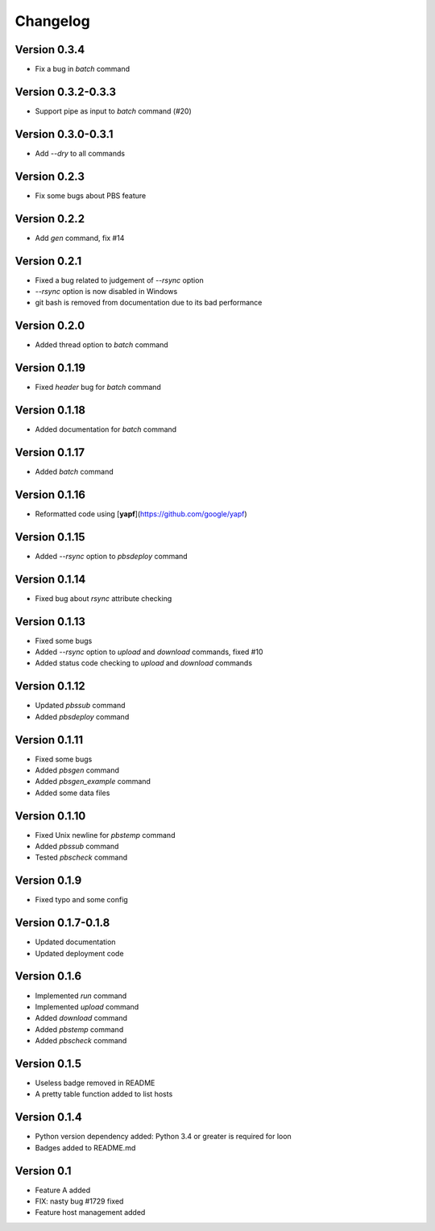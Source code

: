 =========
Changelog
=========

Version 0.3.4
=============

- Fix a bug in `batch` command

Version 0.3.2-0.3.3
=============

- Support pipe as input to `batch` command (#20)

Version 0.3.0-0.3.1
=============

- Add `--dry` to all commands

Version 0.2.3
=============

- Fix some bugs about PBS feature

Version 0.2.2
=============

- Add `gen` command, fix #14

Version 0.2.1
=============

- Fixed a bug related to judgement of `--rsync` option
- `--rsync` option is now disabled in Windows
- git bash is removed from documentation due to its bad performance

Version 0.2.0
=============

- Added thread option to `batch` command

Version 0.1.19
=============

- Fixed `header` bug for `batch` command

Version 0.1.18
=============

- Added documentation for `batch` command

Version 0.1.17
=============

- Added `batch` command

Version 0.1.16
=============

- Reformatted code using [**yapf**](https://github.com/google/yapf)

Version 0.1.15
=============

- Added `--rsync` option to `pbsdeploy` command

Version 0.1.14
=============

- Fixed bug about `rsync` attribute checking

Version 0.1.13
=============

- Fixed some bugs
- Added `--rsync` option to `upload` and `download` commands, fixed #10
- Added status code checking to `upload` and `download` commands

Version 0.1.12
=============

- Updated `pbssub` command
- Added `pbsdeploy` command

Version 0.1.11
=============

- Fixed some bugs
- Added `pbsgen` command
- Added `pbsgen_example` command
- Added some data files

Version 0.1.10
=============

- Fixed Unix newline for `pbstemp` command
- Added `pbssub` command 
- Tested `pbscheck` command

Version 0.1.9
=============

- Fixed typo and some config

Version 0.1.7-0.1.8
=============
- Updated documentation
- Updated deployment code

Version 0.1.6
=============

- Implemented `run` command
- Implemented `upload` command
- Added `download` command
- Added `pbstemp` command
- Added `pbscheck` command

Version 0.1.5
=============

- Useless badge removed in README
- A pretty table function added to list hosts

Version 0.1.4
=============

- Python version dependency added: Python 3.4 or greater is required for loon
- Badges added to README.md

Version 0.1
===========

- Feature A added
- FIX: nasty bug #1729 fixed
- Feature host management added
